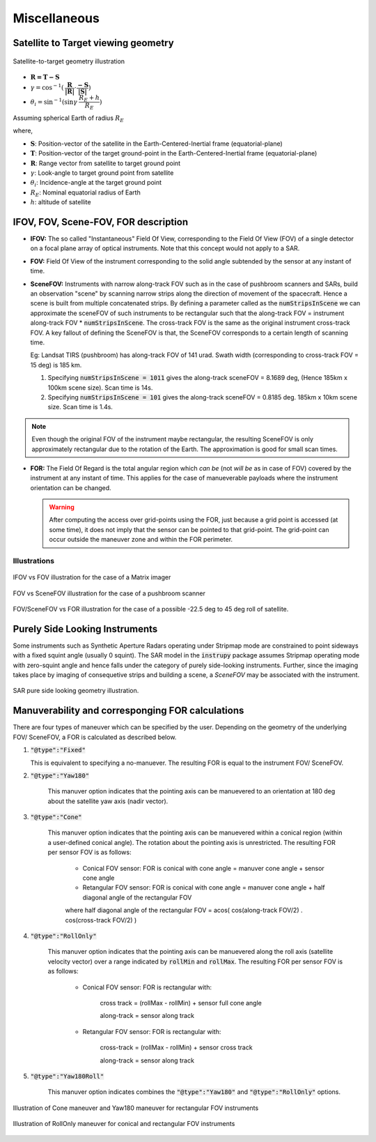 Miscellaneous
*************

.. _satellite_to_target_viewing_geometry:

Satellite to Target viewing geometry
=============================================

.. figure:: target_geom.png
    :scale: 75 %
    :align: center

    Satellite-to-target geometry illustration

*   :math:`\mathbf{R = T - S}`
*   :math:`\gamma = \cos^{-1}(\mathbf{\dfrac{R}{|R|}} \cdot \mathbf{\dfrac{-S}{|S|}})`
*   :math:`\theta_i = \sin^{-1}(\sin\gamma  \hspace{1mm}  \dfrac{R_E + h}{R_E})`

Assuming spherical Earth of radius :math:`R_E`

where,

* :math:`\mathbf{S}`: Position-vector of the satellite in the Earth-Centered-Inertial frame (equatorial-plane)
* :math:`\mathbf{T}`: Position-vector of the target ground-point in the Earth-Centered-Inertial frame (equatorial-plane)
* :math:`\mathbf{R}`: Range vector from satellite to target ground point
* :math:`\gamma`:  Look-angle to target ground point from satellite
* :math:`\theta_i`: Incidence-angle at the target ground point
* :math:`R_E`: Nominal equatorial radius of Earth
* :math:`h`: altitude of satellite


.. _ifov_fov_scenefov_for_desc:

IFOV, FOV, Scene-FOV, FOR description
=============================================

* **IFOV:** The so called "Instantaneous" Field Of View, corresponding to the Field Of View (FOV) 
  of a single detector on a focal plane array of optical instruments. Note that this concept would not apply
  to a SAR.

* **FOV:** Field Of View of the instrument corresponding to the solid angle subtended by the sensor at any instant of time.

* **SceneFOV:** Instruments with narrow along-track FOV such as in the case of pushbroom scanners and SARs, build an observation 
  "scene" by scanning narrow strips along the direction of movement of the spacecraft. Hence a scene is built from multiple 
  concatenated strips. By defining a parameter called as the :code:`numStripsInScene` we can approximate the sceneFOV of such instruments
  to be rectangular such that the along-track FOV = instrument along-track FOV * :code:`numStripsInScene`. The cross-track FOV is the same as the original
  instrument cross-track FOV.  A key fallout of defining the SceneFOV is that, the SceneFOV corresponds to a certain length of scanning time. 
  
  Eg: Landsat TIRS (pushbroom) has along-track FOV of 141 urad. Swath width (corresponding to cross-track FOV = 15 deg) is 185 km.

  1.  Specifying :code:`numStripsInScene = 1011` gives the along-track sceneFOV = 8.1689 deg,
      (Hence 185km x 100km scene size). Scan time is 14s.
  
  2.  Specifying :code:`numStripsInScene = 101` gives the along-track sceneFOV = 0.8185 deg.
      185km x 10km scene size.  Scan time is 1.4s. 

.. note:: Even though the original FOV of the instrument maybe rectangular, the resulting SceneFOV is only approximately rectangular
          due to the rotation of the Earth. The approximation is good for small scan times.

* **FOR:** The Field Of Regard is the total angular region which *can be* (not *will be* as in case of FOV) covered by 
  the instrument at any instant of time. This applies for the case of manueverable payloads where the instrument orientation 
  can be changed.

  .. warning:: After computing the access over grid-points using the FOR, just because a grid point is accessed (at some time), it 
               does not imply that the sensor can be pointed to that grid-point. The grid-point can occur outside the maneuver zone and 
               within the FOR perimeter.

Illustrations
^^^^^^^^^^^^^^^

.. figure:: ifov_vs_fov.png
    :scale: 75 %
    :align: center

    IFOV vs FOV illustration for the case of a Matrix imager

.. figure:: fov_vs_scenefov.png
    :scale: 75 %
    :align: center

    FOV vs SceneFOV illustration for the case of a pushbroom scanner

.. figure:: fov_vs_for.png
    :scale: 75 %
    :align: center

    FOV/SceneFOV vs FOR illustration for the case of a possible -22.5 deg to 45 deg roll of satellite.

.. _purely_side_looking:

Purely Side Looking Instruments
=================================

Some instruments such as Synthetic Aperture Radars operating under Stripmap mode are constrained to point sideways with 
a fixed squint angle (usually 0 squint). The SAR model in the :code:`instrupy` package assumes Stripmap operating mode 
with zero-squint angle and hence falls under the category of purely side-looking instruments. Further, since the imaging
takes place by imaging of consequetive strips and building a scene, a *SceneFOV* may be associated with the instrument. 

.. figure:: SAR_pure_sidelook.png
    :scale: 75 %
    :align: center

    SAR pure side looking geometry illustration.

.. _manuv_desc:

Manuverability and corresponging FOR calculations
===================================================

There are four types of maneuver which can be specified by the user. Depending on the geometry of the underlying FOV/ SceneFOV, 
a FOR is calculated as described below. 

1. :code:`"@type":"Fixed"`

   This is equivalent to specifying a no-manuever. The resulting FOR is equal to the instrument FOV/ SceneFOV.

2. :code:`"@type":"Yaw180"`

    This manuver option indicates that the pointing axis can be manuevered to an orientation at 180 deg about the 
    satellite yaw axis (nadir vector).  

3. :code:`"@type":"Cone"`

    This manuver option indicates that the pointing axis can be manuevered within a conical region (within a user-defined
    conical angle). The rotation about the pointing axis is unrestricted. The resulting FOR per sensor FOV is as follows:

        * Conical FOV sensor: FOR is conical with cone angle = manuver cone angle + sensor cone angle

        * Retangular FOV sensor: FOR is conical with cone angle = manuver cone angle + half diagonal angle of the rectangular FOV

        where half diagonal angle of the rectangular FOV = acos( cos(along-track FOV/2) . cos(cross-track FOV/2) )

4. :code:`"@type":"RollOnly"`

    This manuver option indicates that the pointing axis can be manuevered along the roll axis (satellite velocity vector)
    over a range indicated by :code:`rollMin` and :code:`rollMax`. The resulting FOR per sensor FOV is as follows:
       
        * Conical FOV sensor: FOR is rectangular with:
            
            cross track = (rollMax - rollMin) + sensor full cone angle

            along-track = sensor along track

        * Retangular FOV sensor: FOR is rectangular with:
            
            cross-track = (rollMax - rollMin) + sensor cross track 

            along-track = sensor along track


5. :code:`"@type":"Yaw180Roll"`

    This manuver option indicates combines the :code:`"@type":"Yaw180"` and :code:`"@type":"RollOnly"` options.

.. figure:: cone_yaw180_maneuver.png
    :scale: 75 %
    :align: center

    Illustration of Cone maneuver and Yaw180 maneuver for rectangular FOV instruments

.. figure:: rollonly_maneuver.png
    :scale: 75 %
    :align: center

    Illustration of RollOnly maneuver for conical and rectangular FOV instruments




